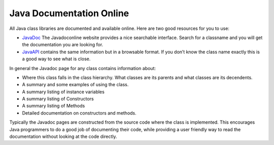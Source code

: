 Java Documentation Online
=========================

All Java class libraries are documented and available online. Here are
two good resources for you to use:

-  `JavaDoc <http://www.javadoconline.com>`_ The Javadoconline website
   provides a nice searchable interface. Search for a classname and you
   will get the documentation you are looking for.

-  `JavaAPI <http://knuth.luther.edu/Javadoc/docs/api/index.html>`_
   contains the same information but in a browsable format. If you don’t
   know the class name exactly this is a good way to see what is close.

In general the Javadoc page for any class contains information about:

-  Where this class falls in the class hierarchy. What classes are its
   parents and what classes are its decendents.

-  A summary and some examples of using the class.

-  A summary listing of instance variables

-  A summary listing of Constructors

-  A summary listing of Methods

-  Detailed documentation on constructors and methods.

Typically the Javadoc pages are constructed from the source code where
the class is implemented. This encourages Java programmers to do a good
job of documenting their code, while providing a user friendly way to
read the documentation without looking at the code directly.
